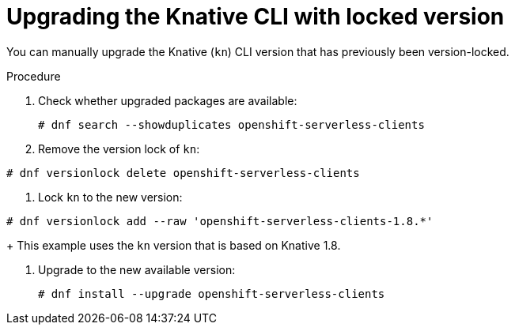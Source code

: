// Module included in the following assemblies:
//
// * /serverless/install/serverless-upgrades.adoc

:_content-type: PROCEDURE
[id="serverless-upgrading-cli-with-locked-version_{context}"]
= Upgrading the Knative CLI with locked version

You can manually upgrade the Knative (`kn`) CLI version that has previously been version-locked.

.Procedure


. Check whether upgraded packages are available:
+
[source,terminal]
----
# dnf search --showduplicates openshift-serverless-clients
----

. Remove the version lock of `kn`:
[source,terminal]
----
# dnf versionlock delete openshift-serverless-clients
----

. Lock `kn` to the new version:
[source,terminal]
----
# dnf versionlock add --raw 'openshift-serverless-clients-1.8.*'
----
+
This example uses the `kn` version that is based on Knative 1.8.

. Upgrade to the new available version:
+
[source,terminal]
----
# dnf install --upgrade openshift-serverless-clients
----
